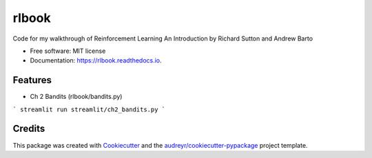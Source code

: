 ======
rlbook
======


.. image:: https://img.shields.io/pypi/v/rlbook.svg
        :target: https://pypi.python.org/pypi/rlbook

.. image:: https://img.shields.io/travis/joseph-jnl/rlbook.svg
        :target: https://travis-ci.com/joseph-jnl/rlbook

.. image:: https://readthedocs.org/projects/rlbook/badge/?version=latest
        :target: https://rlbook.readthedocs.io/en/latest/?badge=latest
        :alt: Documentation Status




Code for my walkthrough of Reinforcement Learning An Introduction by Richard Sutton and Andrew Barto


* Free software: MIT license
* Documentation: https://rlbook.readthedocs.io.


Features
--------

* Ch 2 Bandits (rlbook/bandits.py)
```
streamlit run streamlit/ch2_bandits.py
```

Credits
-------

This package was created with Cookiecutter_ and the `audreyr/cookiecutter-pypackage`_ project template.

.. _Cookiecutter: https://github.com/audreyr/cookiecutter
.. _`audreyr/cookiecutter-pypackage`: https://github.com/audreyr/cookiecutter-pypackage
